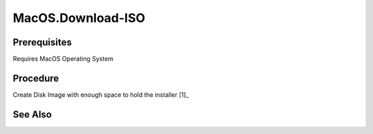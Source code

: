 MacOS.Download-ISO
==================
Prerequisites
-------------
Requires MacOS Operating System

Procedure
---------
.. code-block:: shell
   :caption: List Available Installers (take note of the size)

   # List all available MacOS versions
   softwareupdate --list-full-installer

Create Disk Image with enough space to hold the installer [1]_

See Also
--------
.. card::

   **External Links**
   
   - `Create Disk Image <https://support.apple.com/guide/disk-utility/create-a-disk-image-dskutl11888/mac>`_
   - `Create Bootable Installer <https://support.apple.com/en-us/101578>`_
   - `Software Update Man Page <https://ss64.com/mac/softwareupdate.html>`_
   
   **Footnotes**
   
   .. [1] `Create Disk Image <https://support.apple.com/guide/disk-utility/create-a-disk-image-dskutl11888/mac>`_

